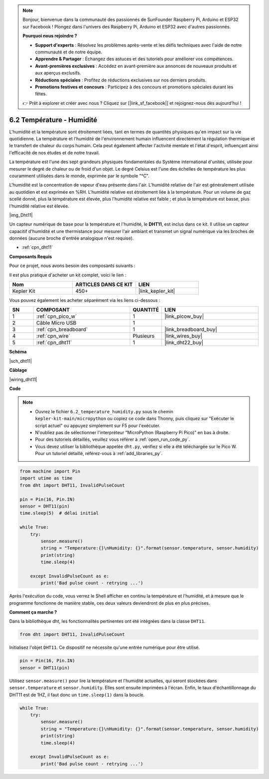 .. note::

    Bonjour, bienvenue dans la communauté des passionnés de SunFounder Raspberry Pi, Arduino et ESP32 sur Facebook ! Plongez dans l'univers des Raspberry Pi, Arduino et ESP32 avec d'autres passionnés.

    **Pourquoi nous rejoindre ?**

    - **Support d'experts** : Résolvez les problèmes après-vente et les défis techniques avec l'aide de notre communauté et de notre équipe.
    - **Apprendre & Partager** : Échangez des astuces et des tutoriels pour améliorer vos compétences.
    - **Avant-premières exclusives** : Accédez en avant-première aux annonces de nouveaux produits et aux aperçus exclusifs.
    - **Réductions spéciales** : Profitez de réductions exclusives sur nos derniers produits.
    - **Promotions festives et concours** : Participez à des concours et promotions spéciales durant les fêtes.

    👉 Prêt à explorer et créer avec nous ? Cliquez sur [|link_sf_facebook|] et rejoignez-nous dès aujourd'hui !

.. _py_dht11:

6.2 Température - Humidité
=======================================

L'humidité et la température sont étroitement liées, tant en termes de 
quantités physiques qu'en impact sur la vie quotidienne. La température 
et l'humidité de l'environnement humain influencent directement la régulation 
thermique et le transfert de chaleur du corps humain. Cela peut également 
affecter l'activité mentale et l'état d'esprit, influençant ainsi l'efficacité 
de nos études et de notre travail.

La température est l'une des sept grandeurs physiques fondamentales du Système 
international d'unités, utilisée pour mesurer le degré de chaleur ou de froid 
d'un objet. Le degré Celsius est l'une des échelles de température les plus 
couramment utilisées dans le monde, exprimée par le symbole "℃".

L'humidité est la concentration de vapeur d'eau présente dans l'air. L'humidité 
relative de l'air est généralement utilisée au quotidien et est exprimée en %RH. 
L'humidité relative est étroitement liée à la température. Pour un volume de gaz 
scellé donné, plus la température est élevée, plus l'humidité relative est faible ; 
et plus la température est basse, plus l'humidité relative est élevée.

|img_Dht11|

Un capteur numérique de base pour la température et l'humidité, le **DHT11**, est inclus dans ce kit. Il utilise un capteur capacitif d'humidité et une thermistance pour mesurer l'air ambiant et transmet un signal numérique via les broches de données (aucune broche d'entrée analogique n'est requise).

* :ref:`cpn_dht11`

**Composants Requis**

Pour ce projet, nous avons besoin des composants suivants : 

Il est plus pratique d'acheter un kit complet, voici le lien : 

.. list-table::
    :widths: 20 20 20
    :header-rows: 1

    *   - Nom	
        - ARTICLES DANS CE KIT
        - LIEN
    *   - Kepler Kit	
        - 450+
        - |link_kepler_kit|

Vous pouvez également les acheter séparément via les liens ci-dessous :

.. list-table::
    :widths: 5 20 5 20
    :header-rows: 1

    *   - SN
        - COMPOSANT	
        - QUANTITÉ
        - LIEN

    *   - 1
        - :ref:`cpn_pico_w`
        - 1
        - |link_picow_buy|
    *   - 2
        - Câble Micro USB
        - 1
        - 
    *   - 3
        - :ref:`cpn_breadboard`
        - 1
        - |link_breadboard_buy|
    *   - 4
        - :ref:`cpn_wire`
        - Plusieurs
        - |link_wires_buy|
    *   - 5
        - :ref:`cpn_dht11`
        - 1
        - |link_dht22_buy|

**Schéma**

|sch_dht11|

**Câblage**

|wiring_dht11|

**Code**

.. note::

    * Ouvrez le fichier ``6.2_temperature_humidity.py`` sous le chemin ``kepler-kit-main/micropython`` ou copiez ce code dans Thonny, puis cliquez sur "Exécuter le script actuel" ou appuyez simplement sur F5 pour l'exécuter.

    * N'oubliez pas de sélectionner l'interpréteur "MicroPython (Raspberry Pi Pico)" en bas à droite. 

    * Pour des tutoriels détaillés, veuillez vous référer à :ref:`open_run_code_py`. 
    
    * Vous devez utiliser la bibliothèque appelée ``dht.py``, vérifiez si elle a été téléchargée sur le Pico W. Pour un tutoriel détaillé, référez-vous à :ref:`add_libraries_py`.

.. code-block:: python

    from machine import Pin
    import utime as time
    from dht import DHT11, InvalidPulseCount

    pin = Pin(16, Pin.IN)
    sensor = DHT11(pin)
    time.sleep(5)  # délai initial

    while True:
        try:
            sensor.measure()
            string = "Temperature:{}\nHumidity: {}".format(sensor.temperature, sensor.humidity)
            print(string)
            time.sleep(4)

        except InvalidPulseCount as e:
            print('Bad pulse count - retrying ...')




Après l'exécution du code, vous verrez le Shell afficher en continu la température et l'humidité, et à mesure que le programme fonctionne de manière stable, ces deux valeurs deviendront de plus en plus précises.

**Comment ça marche ?**

Dans la bibliothèque dht, les fonctionnalités pertinentes ont été intégrées dans la classe ``DHT11``.

.. code-block:: python

    from dht import DHT11, InvalidPulseCount

Initialisez l'objet ``DHT11``. Ce dispositif ne nécessite qu'une entrée numérique pour être utilisé.

.. code-block:: python

    pin = Pin(16, Pin.IN)
    sensor = DHT11(pin)

Utilisez ``sensor.measure()`` pour lire la température et l'humidité actuelles, 
qui seront stockées dans ``sensor.temperature`` et ``sensor.humidity``. Elles 
sont ensuite imprimées à l'écran. Enfin, le taux d'échantillonnage du DHT11 est 
de 1HZ, il faut donc un ``time.sleep(1)`` dans la boucle.

.. code-block:: python

    while True:
        try:
            sensor.measure()
            string = "Temperature:{}\nHumidity: {}".format(sensor.temperature, sensor.humidity)
            print(string)
            time.sleep(4)

        except InvalidPulseCount as e:
            print('Bad pulse count - retrying ...')
